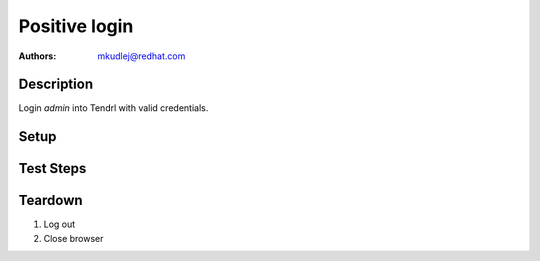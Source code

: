 Positive login
****************

:authors: 
          - mkudlej@redhat.com

Description
===========

Login *admin* into Tendrl with valid credentials.

Setup
=====

Test Steps
==========

.. test_action::
   :step:
       Go to login page
   :result:
       Page should loaded properly. Especially it should contain ``Username`` and ``Password`` inputs and ``Log In`` button.

.. test_action::
   :step:
       Enter ``admin`` to ``Username`` input and ``admin`` to ``Password`` input. Click on ``Log In`` button.
   :result:
       User should log into Tendrl. Main page should be loaded.

Teardown
========

#. Log out

#. Close browser
